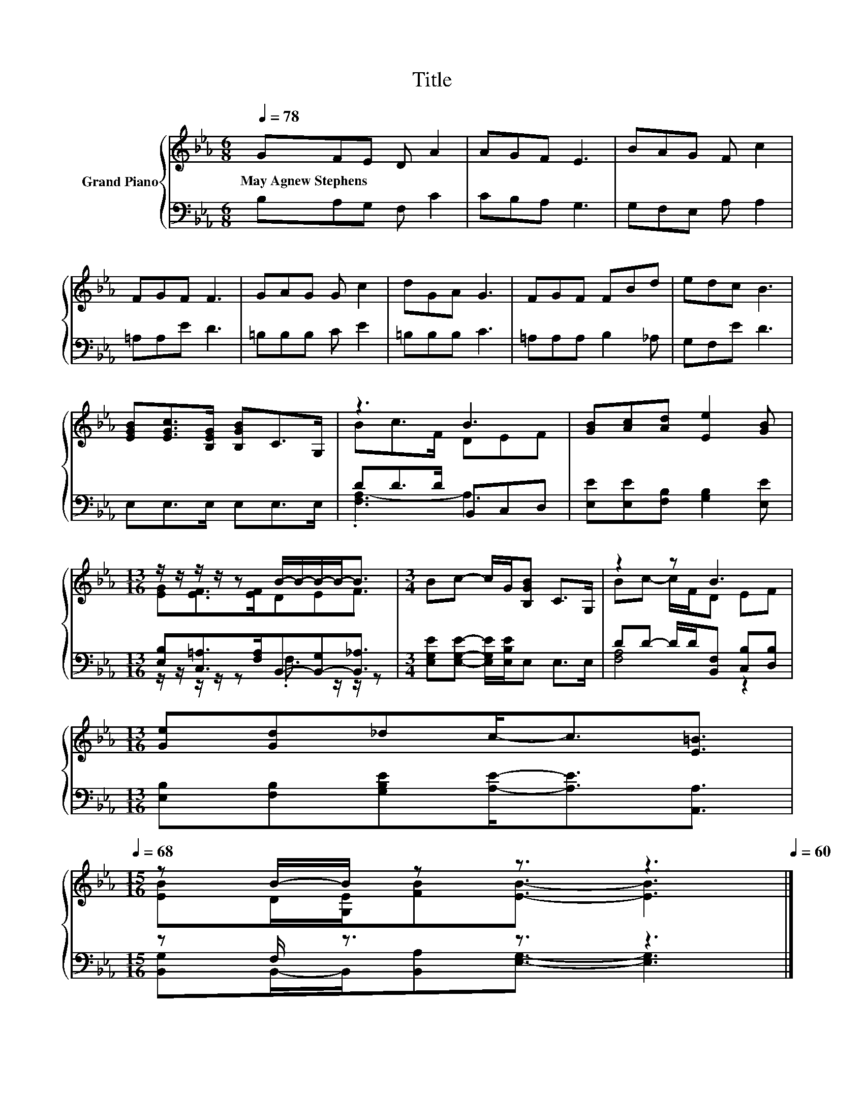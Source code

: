 X:1
T:Title
%%score { ( 1 3 ) | ( 2 4 ) }
L:1/8
Q:1/4=78
M:6/8
K:Eb
V:1 treble nm="Grand Piano"
V:3 treble 
V:2 bass 
V:4 bass 
V:1
 GFE D A2 | AGF E3 | BAG F c2 | FGF F3 | GAG G c2 | dGA G3 | FGF FBd | edc B3 | %8
w: May~Agnew~Stephens * * * *||||||||
 [EGB][EGc]>[B,EG] [B,GB]C>G, | z3 B3 | [GB][Ac][Ad] [Ee]2 [GB] | %11
w: |||
[M:13/16] z/ z/ z/ z/ z B/-B/-B/-B-<B |[M:3/4] Bc- c/G/[B,GB] C>G, | z2 z B3 | %14
w: |||
[M:13/16] [Ge][Gd]_dc-<c[E=B]3/2[Q:1/4=77][Q:1/4=76][Q:1/4=75][Q:1/4=73][Q:1/4=72][Q:1/4=71][Q:1/4=70][Q:1/4=69][Q:1/4=68] | %15
w: |
[M:15/16] z B/-B/ z z3/2 z3[Q:1/4=67][Q:1/4=65][Q:1/4=64][Q:1/4=63][Q:1/4=62][Q:1/4=61][Q:1/4=60] |] %16
w: |
V:2
 B,A,G, F, C2 | CB,A, G,3 | G,F,E, A, A,2 | =A,A,E D3 | =B,B,B, C E2 | =B,B,B, C3 | %6
 =A,A,A, B,2 _A, | G,F,E D3 | E,E,>E, E,E,>E, | DD>D B,,C,D, | [E,E][E,E][F,B,] [G,B,]2 [E,E] | %11
[M:13/16] [E,B,][C,=A,]>[F,A,]B,,-[B,,-G,][B,,_A,]3/2 | %12
[M:3/4] [E,G,E][E,G,E]- [E,G,E]/[E,B,E]/E, E,>E, | DD- D/D/[B,,F,] [C,B,][D,B,] | %14
[M:13/16] [E,B,][F,B,][G,B,E][A,E]-<[A,E][A,,A,]3/2 |[M:15/16] z F,/ z3/2 z3/2 z3 |] %16
V:3
 x6 | x6 | x6 | x6 | x6 | x6 | x6 | x6 | x6 | Bc>F DEF | x6 |[M:13/16] [EG][EF]>[EF]DEF3/2 | %12
[M:3/4] x6 | Bc- c/F/D EF |[M:13/16] x13/2 |[M:15/16] [EB]D/[G,E]/[FB][EB]3/2- [EB]3 |] %16
V:4
 x6 | x6 | x6 | x6 | x6 | x6 | x6 | x6 | x6 | .[F,A,-]3 A,3 | x6 | %11
[M:13/16] z/ z/ z/ z/ z .F,3/2 z/ z/ z |[M:3/4] x6 | [F,A,]4 z2 |[M:13/16] x13/2 | %15
[M:15/16] [B,,G,]B,,/-B,,/[B,,A,][E,G,]3/2- [E,G,]3 |] %16

